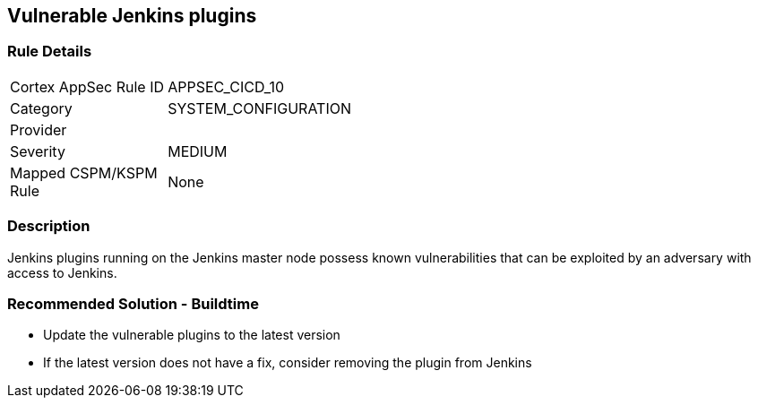 == Vulnerable Jenkins plugins

=== Rule Details

[width=45%]
|===
|Cortex AppSec Rule ID |APPSEC_CICD_10
|Category |SYSTEM_CONFIGURATION
|Provider |
|Severity |MEDIUM
|Mapped CSPM/KSPM Rule |None
|===


=== Description 

Jenkins plugins running on the Jenkins master node possess known vulnerabilities that can be exploited by an adversary with access to Jenkins.

=== Recommended Solution - Buildtime

* Update the vulnerable plugins to the latest version
* If the latest version does not have a fix, consider removing the plugin from Jenkins



